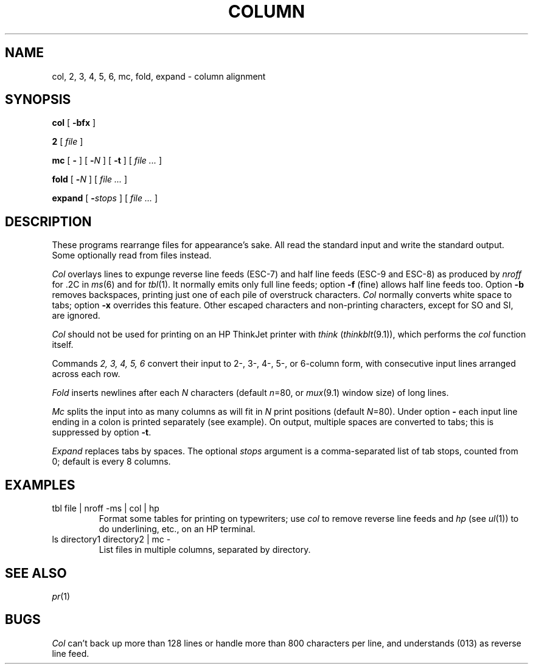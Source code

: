 .TH COLUMN 1
.CT 1 files writing_output
.SH NAME
col, 2, 3, 4, 5, 6, mc, fold, expand \- column alignment
.SH SYNOPSIS
.B col
[
.B -bfx 
]
.PP
.B 2
[
.I file
]
.PP
.B mc
[
.B -
]
[
.BI - N
]
[
.B -t
]
[
.I file ...
]
.PP
.B fold
[
.BI - N
]
[
.I file ...
]
.PP
.B expand
[
.BI - stops
]
[
.I file ...
]
.SH DESCRIPTION
These programs rearrange files for appearance's sake.
All read the standard input and write the standard output.
Some optionally read from files instead.
.PP
.I Col
overlays lines to expunge reverse line feeds
(ESC-7)
and half line feeds (ESC-9 and ESC-8)
as produced by
.I nroff
for .2C in
.IR ms (6)
and for 
.IR tbl (1).
It normally emits only full line feeds;
option 
.B -f
(fine) allows half line feeds too.
Option 
.B -b
removes backspaces, printing just one of each pile of overstruck
characters.
.I Col
normally converts white space to tabs;
option
.B -x
overrides this feature.
Other escaped characters and non-printing characters, except for
SO and SI, are ignored.
.PP
.I Col
should not be used for printing on an HP ThinkJet printer with
.I think
.RI ( thinkblt (9.1)),
which performs the
.I col
function itself.
.PP
Commands
.I "2, 3, 4, 5, 6"
convert their input to 2-, 3-, 4-, 5-, or 6-column form,
with consecutive input lines arranged across each row.
.PP
.I Fold
inserts newlines after each
.I N
characters (default
.IR n =80,
or
.IR mux (9.1)
window size)
of long lines.
.PP
.I Mc
splits the input into as many columns as will fit in
.I N
print positions (default
.IR N =80).
Under option
.B -
each input line ending in a colon 
.L :
is printed separately (see example).
On output, multiple spaces are converted to tabs; this
is suppressed by option
.BR -t .
.PP
.I Expand
replaces tabs by spaces.
The optional
.I stops
argument is a comma-separated list of tab stops, counted from 0;
default is every 8 columns.
.SH EXAMPLES
.TP
.L
tbl file | nroff -ms | col | hp
Format some tables for printing on typewriters;
use
.I col
to remove reverse line feeds and 
.I hp
(see
.IR ul (1))
to do underlining, etc., on an HP terminal.
.TP
.L
ls directory1 directory2 | mc -
List files in multiple columns, separated by directory.
.SH SEE ALSO
.IR pr (1)
.SH BUGS
.I Col
can't back up more than 128 lines or
handle more than 800 characters per line,
and understands
.L VT
(013) as reverse line feed.
